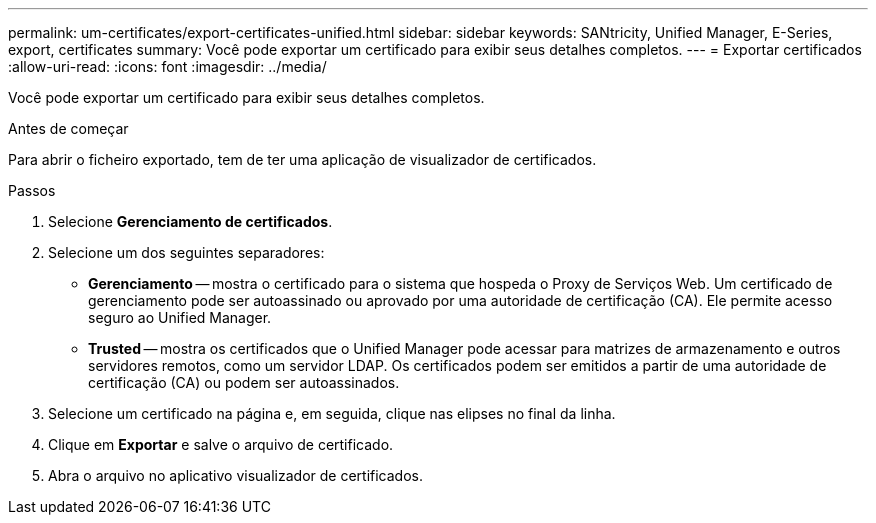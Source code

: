 ---
permalink: um-certificates/export-certificates-unified.html 
sidebar: sidebar 
keywords: SANtricity, Unified Manager, E-Series, export, certificates 
summary: Você pode exportar um certificado para exibir seus detalhes completos. 
---
= Exportar certificados
:allow-uri-read: 
:icons: font
:imagesdir: ../media/


[role="lead"]
Você pode exportar um certificado para exibir seus detalhes completos.

.Antes de começar
Para abrir o ficheiro exportado, tem de ter uma aplicação de visualizador de certificados.

.Passos
. Selecione *Gerenciamento de certificados*.
. Selecione um dos seguintes separadores:
+
** *Gerenciamento* -- mostra o certificado para o sistema que hospeda o Proxy de Serviços Web. Um certificado de gerenciamento pode ser autoassinado ou aprovado por uma autoridade de certificação (CA). Ele permite acesso seguro ao Unified Manager.
** *Trusted* -- mostra os certificados que o Unified Manager pode acessar para matrizes de armazenamento e outros servidores remotos, como um servidor LDAP. Os certificados podem ser emitidos a partir de uma autoridade de certificação (CA) ou podem ser autoassinados.


. Selecione um certificado na página e, em seguida, clique nas elipses no final da linha.
. Clique em *Exportar* e salve o arquivo de certificado.
. Abra o arquivo no aplicativo visualizador de certificados.

